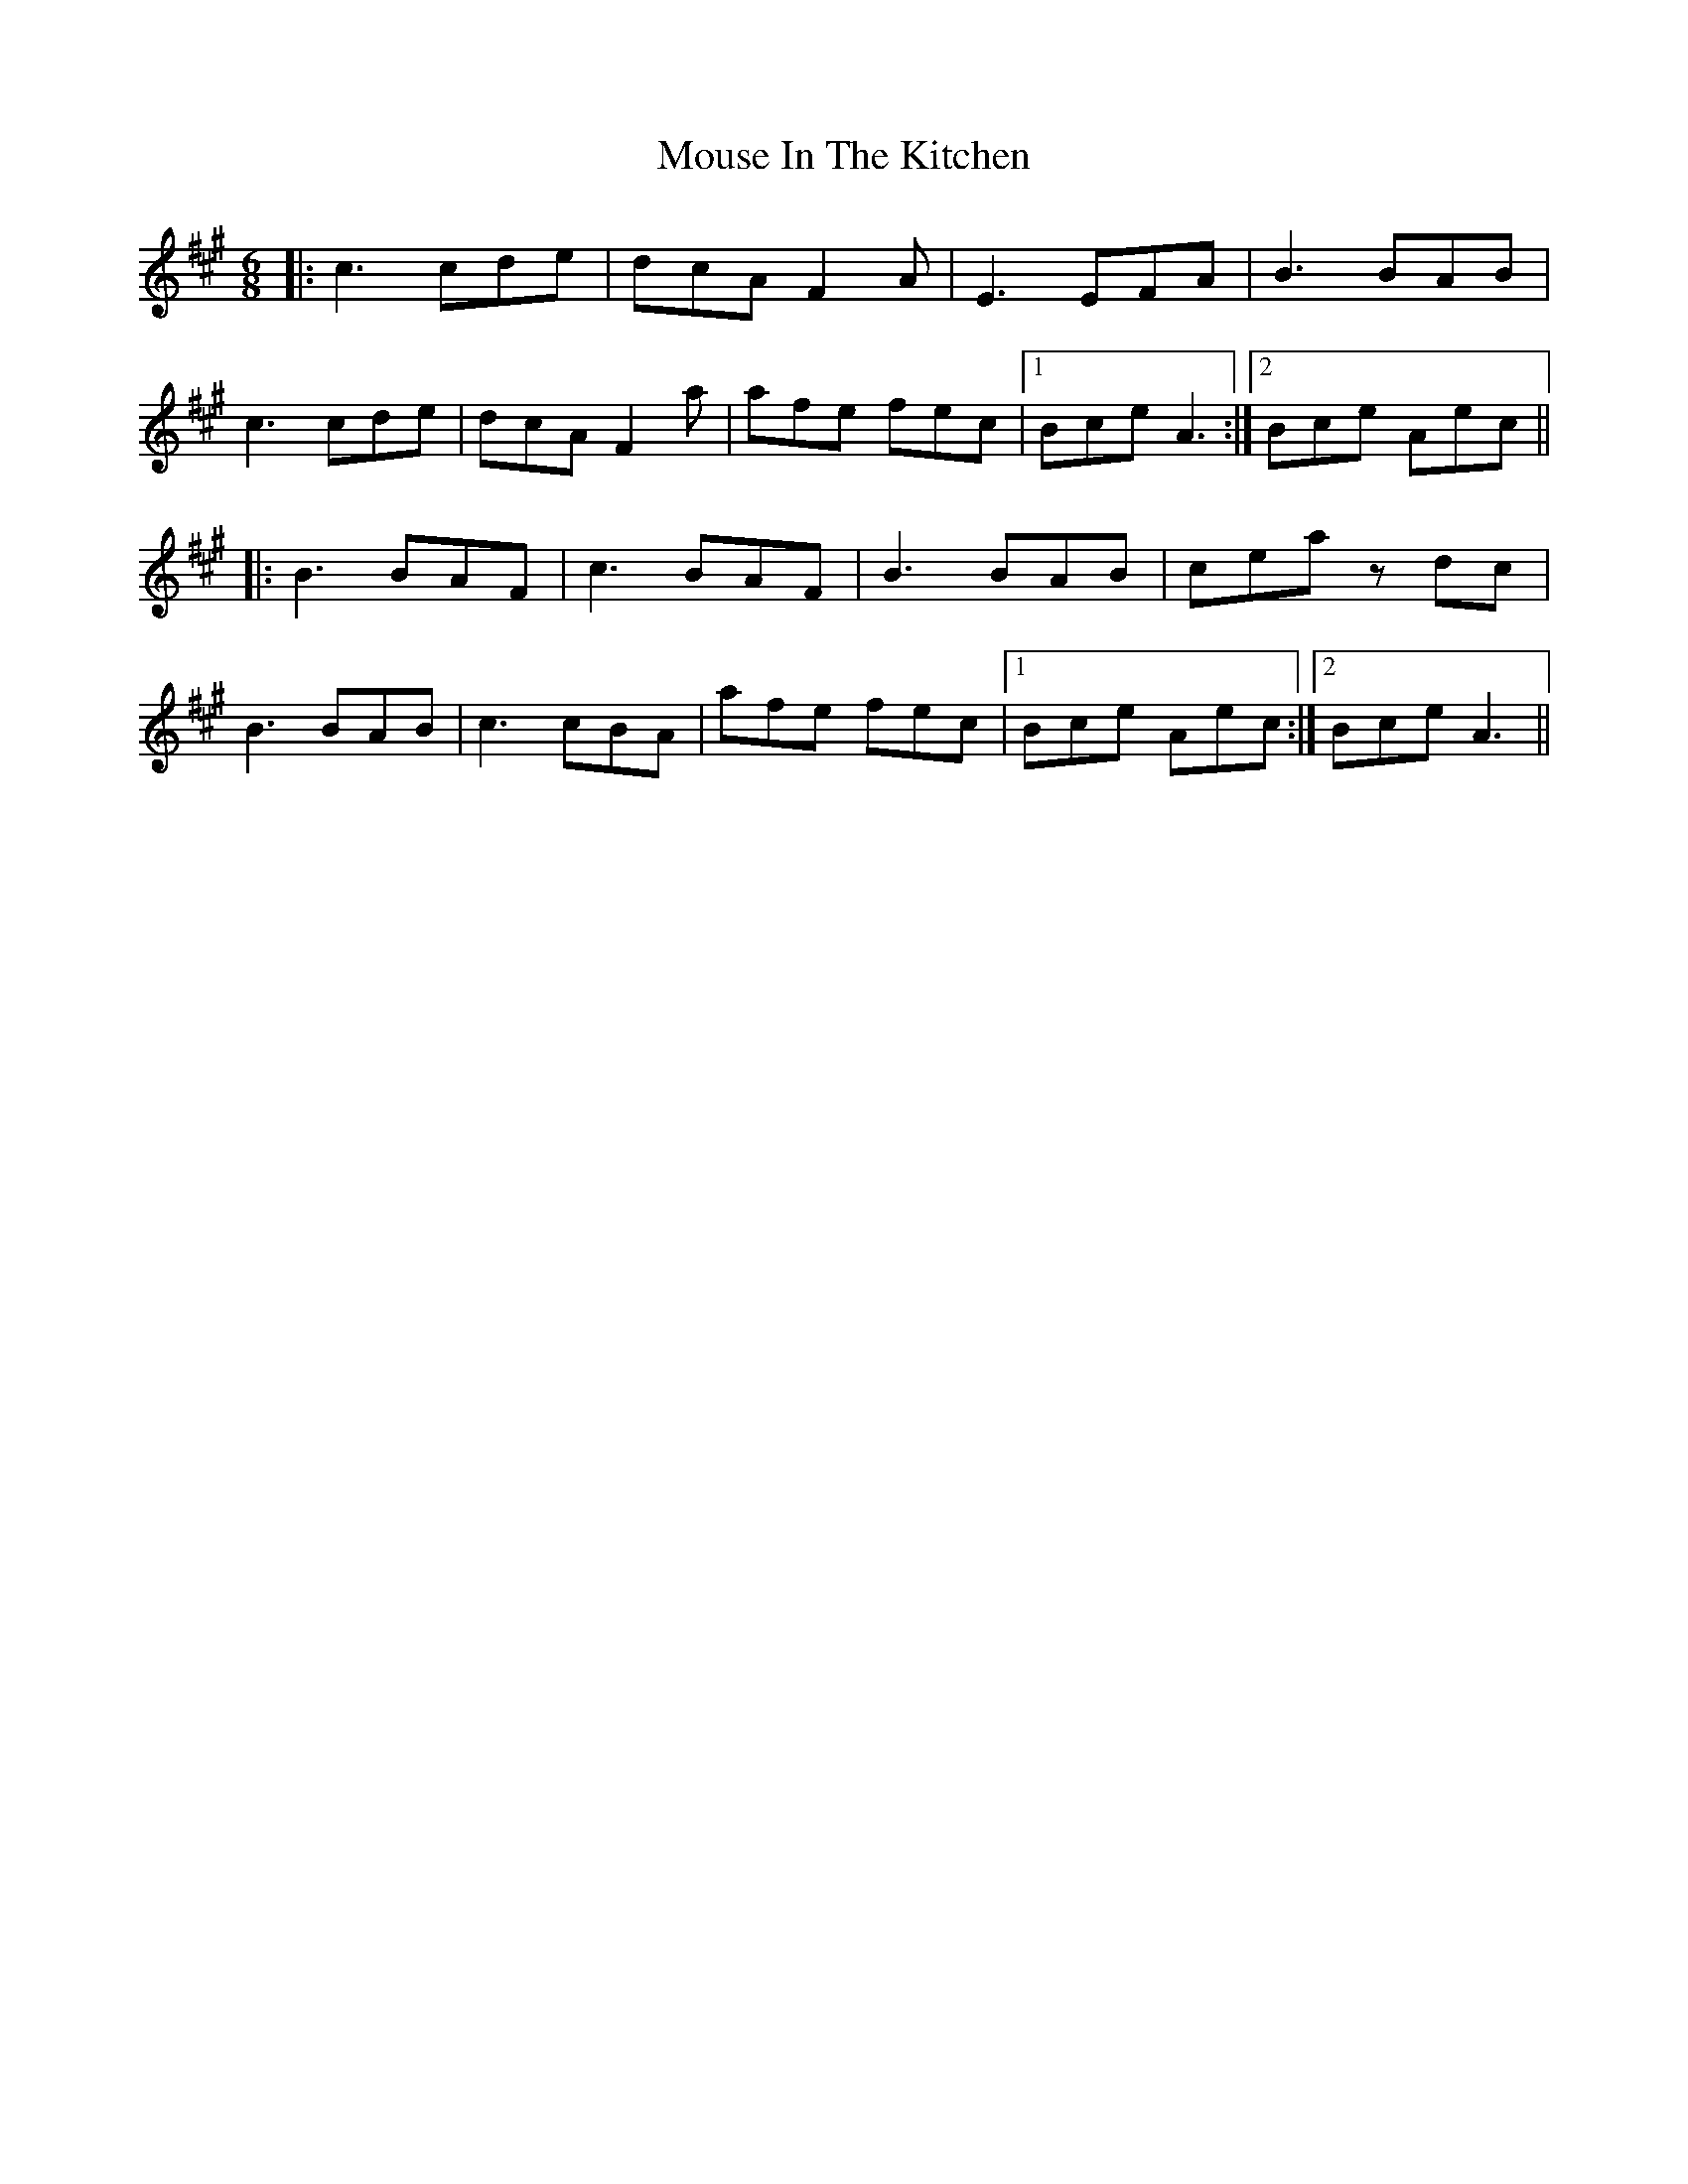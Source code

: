 X: 1
T: Mouse In The Kitchen
R: jig
M: 6/8
L: 1/8
K: Amaj
|:c3 cde|dcA F2A|E3 EFA|B3 BAB|
c3 cde|dcA F2a|afe fec|1 Bce A3:|2 Bce Aec||
|:B3 BAF|c3 BAF|B3 BAB|cea zdc|
B3 BAB|c3 cBA|afe fec|1 Bce Aec:|2 Bce A3||

